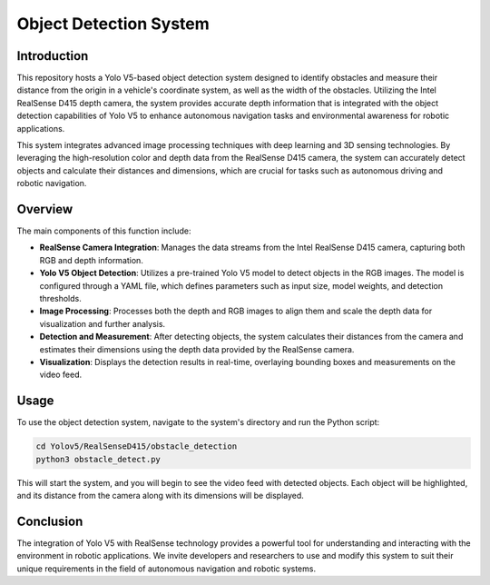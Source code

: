 ==========================
Object Detection System
==========================

Introduction
============
This repository hosts a Yolo V5-based object detection system designed to identify obstacles and measure their distance from the origin in a vehicle's coordinate system, as well as the width of the obstacles. Utilizing the Intel RealSense D415 depth camera, the system provides accurate depth information that is integrated with the object detection capabilities of Yolo V5 to enhance autonomous navigation tasks and environmental awareness for robotic applications.

This system integrates advanced image processing techniques with deep learning and 3D sensing technologies. By leveraging the high-resolution color and depth data from the RealSense D415 camera, the system can accurately detect objects and calculate their distances and dimensions, which are crucial for tasks such as autonomous driving and robotic navigation.

Overview
=============
The main components of this function include:

- **RealSense Camera Integration**: Manages the data streams from the Intel RealSense D415 camera, capturing both RGB and depth information.
- **Yolo V5 Object Detection**: Utilizes a pre-trained Yolo V5 model to detect objects in the RGB images. The model is configured through a YAML file, which defines parameters such as input size, model weights, and detection thresholds.
- **Image Processing**: Processes both the depth and RGB images to align them and scale the depth data for visualization and further analysis.
- **Detection and Measurement**: After detecting objects, the system calculates their distances from the camera and estimates their dimensions using the depth data provided by the RealSense camera.
- **Visualization**: Displays the detection results in real-time, overlaying bounding boxes and measurements on the video feed.

Usage
=====
To use the object detection system, navigate to the system's directory and run the Python script:

.. code-block:: bash

    cd Yolov5/RealSenseD415/obstacle_detection
    python3 obstacle_detect.py

This will start the system, and you will begin to see the video feed with detected objects. Each object will be highlighted, and its distance from the camera along with its dimensions will be displayed.

Conclusion
==========
The integration of Yolo V5 with RealSense technology provides a powerful tool for understanding and interacting with the environment in robotic applications. We invite developers and researchers to use and modify this system to suit their unique requirements in the field of autonomous navigation and robotic systems.
